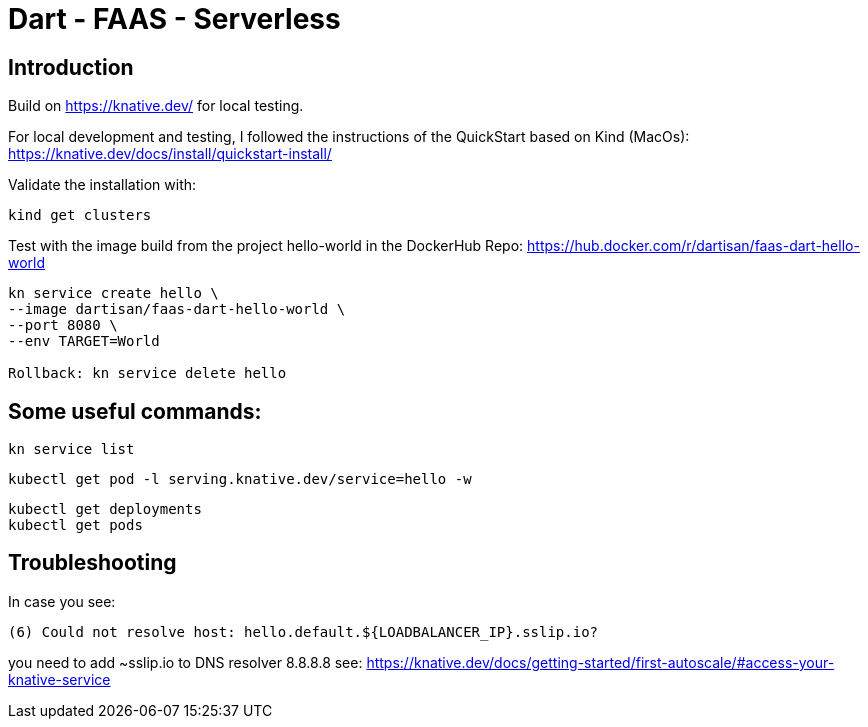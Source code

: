 # Dart - FAAS - Serverless

## Introduction

Build on https://knative.dev/ for local testing.

For local development and testing, I followed the instructions of the QuickStart based on Kind (MacOs): https://knative.dev/docs/install/quickstart-install/

Validate the installation with:

```
kind get clusters
```

Test with the image build from the project hello-world in the DockerHub Repo: https://hub.docker.com/r/dartisan/faas-dart-hello-world

```
kn service create hello \
--image dartisan/faas-dart-hello-world \
--port 8080 \
--env TARGET=World

Rollback: kn service delete hello
```

## Some useful commands:

```
kn service list
```

```
kubectl get pod -l serving.knative.dev/service=hello -w
```

```
kubectl get deployments
kubectl get pods
```

## Troubleshooting

In case you see:
```
(6) Could not resolve host: hello.default.${LOADBALANCER_IP}.sslip.io?
```

you need to add ~sslip.io to DNS resolver 8.8.8.8 see: https://knative.dev/docs/getting-started/first-autoscale/#access-your-knative-service
